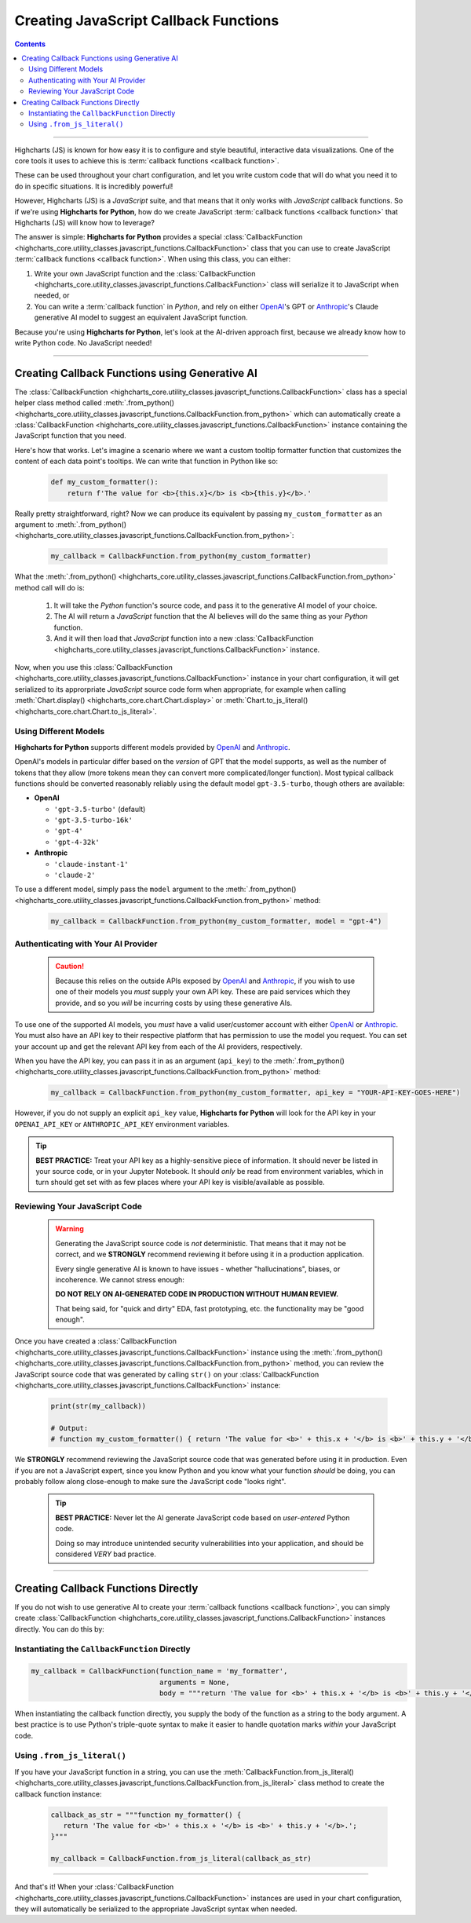 ############################################
Creating JavaScript Callback Functions
############################################

.. contents::
  :depth: 2
  :backlinks: entry

-------------------

Highcharts (JS) is known for how easy it is to configure and style
beautiful, interactive data visualizations. One of the core tools
it uses to achieve this is 
:term:`callback functions <callback function>`.

These can be used throughout your chart configuration, and let you
write custom code that will do what you need it to do in specific
situations. It is incredibly powerful!

However, Highcharts (JS) is a *JavaScript* suite, and that means 
that it only works with *JavaScript* callback functions. So if
we're using **Highcharts for Python**, how do we create JavaScript
:term:`callback functions <callback function>` that Highcharts (JS)
will know how to leverage?

The answer is simple: **Highcharts for Python** provides a special
:class:`CallbackFunction <highcharts_core.utility_classes.javascript_functions.CallbackFunction>`
class that you can use to create JavaScript 
:term:`callback functions <callback function>`. When using this class,
you can either:

#. Write your own JavaScript function and the 
   :class:`CallbackFunction <highcharts_core.utility_classes.javascript_functions.CallbackFunction>`
   class will serialize it to JavaScript when needed, or
#. You can write a :term:`callback function` in *Python*, and rely on either 
   `OpenAI <https://www.openai.com>`__'s GPT or `Anthropic <https://anthropic.com>`__'s
   Claude generative AI model to suggest an equivalent JavaScript function.

Because you're using **Highcharts for Python**, let's look at the AI-driven 
approach first, because we already know how to write Python code. No JavaScript 
needed!

----------------------------

********************************************************
Creating Callback Functions using Generative AI
********************************************************

The 
:class:`CallbackFunction <highcharts_core.utility_classes.javascript_functions.CallbackFunction>`
class has a special helper class method called 
:meth:`.from_python() <highcharts_core.utility_classes.javascript_functions.CallbackFunction.from_python>`
which can automatically create a 
:class:`CallbackFunction <highcharts_core.utility_classes.javascript_functions.CallbackFunction>`
instance containing the JavaScript function that you need.

Here's how that works. Let's imagine a scenario where we want a custom tooltip formatter function 
that customizes the content of each data point's tooltips. We can write that function in Python like
so:

  .. code-block:: python

    def my_custom_formatter():
        return f'The value for <b>{this.x}</b> is <b>{this.y}</b>.'

Really pretty straightforward, right? Now we can produce its equivalent by passing 
``my_custom_formatter`` as an argument to
:meth:`.from_python() <highcharts_core.utility_classes.javascript_functions.CallbackFunction.from_python>`:

  .. code-block:: python

    my_callback = CallbackFunction.from_python(my_custom_formatter)

What the 
:meth:`.from_python() <highcharts_core.utility_classes.javascript_functions.CallbackFunction.from_python>`
method call will do is:

  #. It will take the *Python* function's source code, and pass it to the generative AI model of your 
     choice. 
  #. The AI will return a *JavaScript* function that the AI believes will do the same thing as your 
     *Python* function.
  #. And it will then load that *JavaScript* function into a new 
     :class:`CallbackFunction <highcharts_core.utility_classes.javascript_functions.CallbackFunction>`
     instance.

Now, when you use this 
:class:`CallbackFunction <highcharts_core.utility_classes.javascript_functions.CallbackFunction>`
instance in your chart configuration, it will get serialized to its approrpriate *JavaScript* source
code form when appropriate, for example when calling 
:meth:`Chart.display() <highcharts_core.chart.Chart.display>` or 
:meth:`Chart.to_js_literal() <highcharts_core.chart.Chart.to_js_literal>`.

Using Different Models
===============================

**Highcharts for Python** supports different models provided by `OpenAI <https://www.openai.com>`__
and `Anthropic <https://anthropic.com>`__. 

OpenAI's models in particular differ based on the *version* of GPT that the model supports, as
well as the number of tokens that they allow (more tokens mean they can convert more complicated/longer
function). Most typical callback functions should be converted reasonably reliably using 
the default model ``gpt-3.5-turbo``, though others are available:

* **OpenAI**

  * ``'gpt-3.5-turbo'`` (default)
  * ``'gpt-3.5-turbo-16k'``
  * ``'gpt-4'``
  * ``'gpt-4-32k'``

* **Anthropic**

  * ``'claude-instant-1'``
  * ``'claude-2'``

To use a different model, simply pass the ``model`` argument to the
:meth:`.from_python() <highcharts_core.utility_classes.javascript_functions.CallbackFunction.from_python>`
method:

  .. code-block:: python

    my_callback = CallbackFunction.from_python(my_custom_formatter, model = "gpt-4")

Authenticating with Your AI Provider
==========================================

  .. caution::

    Because this relies on the outside APIs exposed by 
    `OpenAI <https://www.openai.com/>`__ and `Anthropic <https://www.anthropic.com>`__,
    if you wish to use one of their models you *must* supply your own API key.
    These are paid services which they provide, and so you *will* be incurring
    costs by using these generative AIs.

To use one of the supported AI models, you *must* have a valid user/customer account with either
`OpenAI <https://www.openai.com>`__ or `Anthropic <https://anthropic.com>`__. You must also have
an API key to their respective platform that has permission to use the model you request. You can
set your account up and get the relevant API key from each of the AI providers, respectively.

When you have the API key, you can pass it in as an argument (``api_key``) to the 
:meth:`.from_python() <highcharts_core.utility_classes.javascript_functions.CallbackFunction.from_python>`
method:

  .. code-block:: python

    my_callback = CallbackFunction.from_python(my_custom_formatter, api_key = "YOUR-API-KEY-GOES-HERE")

However, if you do not supply an explicit ``api_key`` value, **Highcharts for Python** will look for
the API key in your ``OPENAI_API_KEY`` or ``ANTHROPIC_API_KEY`` environment variables.

.. tip::

  **BEST PRACTICE:** Treat your API key as a highly-sensitive piece of information. It should never
  be listed in your source code, or in your Jupyter Notebook. It should *only* be read from environment
  variables, which in turn should get set with as few places where your API key is visible/available as
  possible.

Reviewing Your JavaScript Code
===================================

  .. warning::

    Generating the JavaScript source code is *not* deterministic.
    That means that it may not be correct, and we **STRONGLY** 
    recommend reviewing it before using it in a production 
    application.

    Every single generative AI is known to have issues - whether 
    "hallucinations", biases, or incoherence. We cannot stress
    enough:

    **DO NOT RELY ON AI-GENERATED CODE IN PRODUCTION WITHOUT HUMAN REVIEW.**

    That being said, for "quick and dirty" EDA, fast prototyping, etc.
    the functionality may be "good enough".

Once you have created a
:class:`CallbackFunction <highcharts_core.utility_classes.javascript_functions.CallbackFunction>`
instance using the 
:meth:`.from_python() <highcharts_core.utility_classes.javascript_functions.CallbackFunction.from_python>`
method, you can review the JavaScript source code that was generated by calling ``str()`` on your
:class:`CallbackFunction <highcharts_core.utility_classes.javascript_functions.CallbackFunction>` instance:

  .. code-block::

    print(str(my_callback))

    # Output:
    # function my_custom_formatter() { return 'The value for <b>' + this.x + '</b> is <b>' + this.y + '</b>.'; }

We **STRONGLY** recommend reviewing the JavaScript source code that was generated before using it in 
production. Even if you are not a JavaScript expert, since you know Python and you know what your function *should*
be doing, you can probably follow along close-enough to make sure the JavaScript code "looks right".

  .. tip::

    **BEST PRACTICE:** Never let the AI generate JavaScript code based on *user-entered* Python code.

    Doing so may introduce unintended security vulnerabilities into your application, and should be
    considered *VERY* bad practice.

-------------------------------------

********************************************************
Creating Callback Functions Directly
********************************************************

If you do not wish to use generative AI to create your :term:`callback functions <callback function>`,
you can simply create 
:class:`CallbackFunction <highcharts_core.utility_classes.javascript_functions.CallbackFunction>` 
instances directly. You can do this by:

Instantiating the ``CallbackFunction`` Directly
===================================================

.. code-block:: python

  my_callback = CallbackFunction(function_name = 'my_formatter',
                                 arguments = None,
                                 body = """return 'The value for <b>' + this.x + '</b> is <b>' + this.y + '</b>.';""")

When instantiating the callback function directly, you supply the body of the function as a string to
the ``body`` argument.  A best practice is to use Python's triple-quote syntax to make it easier to
handle quotation marks *within* your JavaScript code.

Using ``.from_js_literal()``
=================================

If you have your JavaScript function in a string, you can use the
:meth:`CallbackFunction.from_js_literal() <highcharts_core.utility_classes.javascript_functions.CallbackFunction.from_js_literal>` class method to create the callback function instance:

  .. code-block:: python

    callback_as_str = """function my_formatter() {
       return 'The value for <b>' + this.x + '</b> is <b>' + this.y + '</b>.'; 
    }"""

    my_callback = CallbackFunction.from_js_literal(callback_as_str)

----------

And that's it! When your
:class:`CallbackFunction <highcharts_core.utility_classes.javascript_functions.CallbackFunction>`
instances are used in your chart configuration, they will automatically be serialized to the 
appropriate JavaScript syntax when needed.
